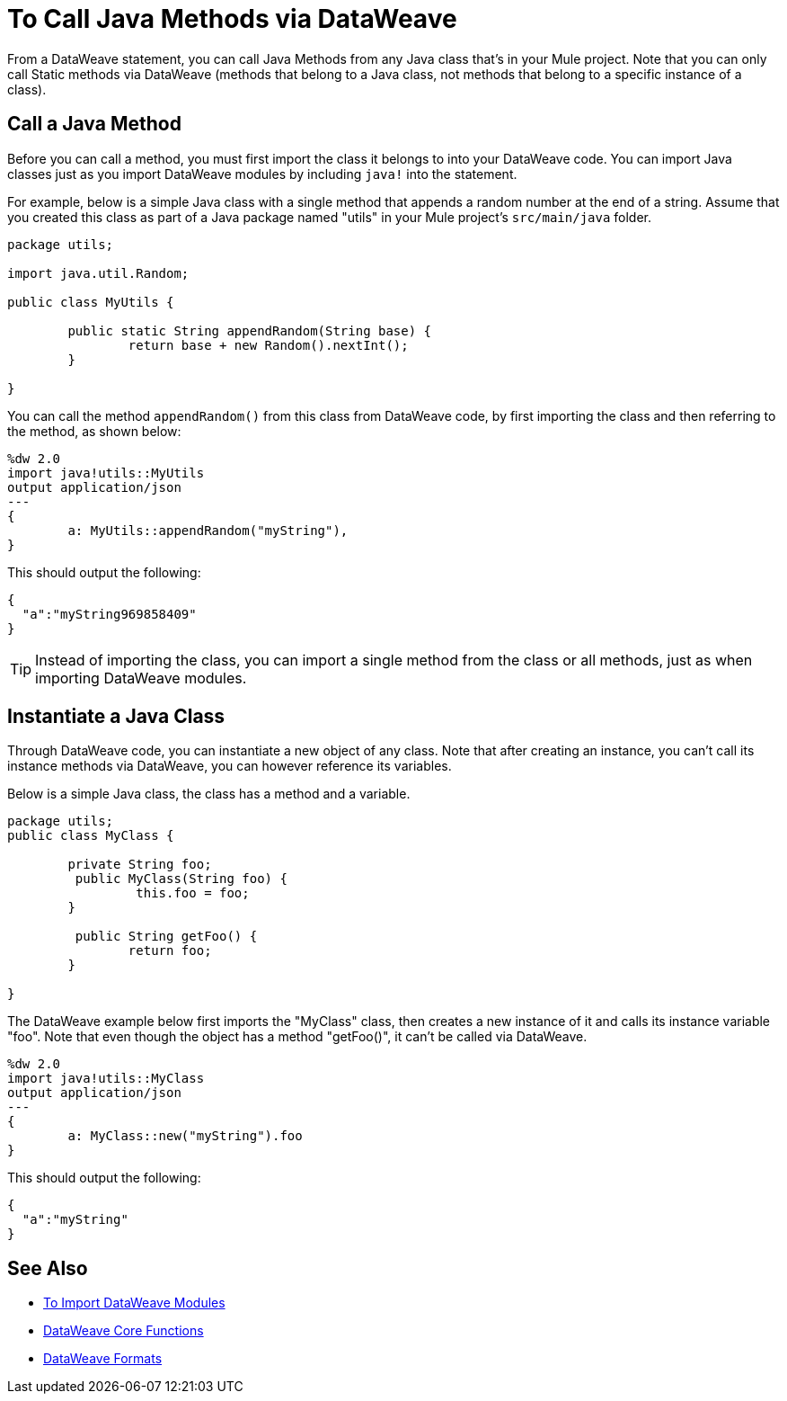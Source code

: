 = To Call Java Methods via DataWeave
:keywords: studio, anypoint, esb, transform, transformer, format, aggregate, rename, split, filter convert, xml, json, csv, pojo, java object, metadata, dataweave, data weave, datamapper, dwl, dfl, dw, output structure, input structure, map, mapping


From a DataWeave statement, you can call Java Methods from any Java class that's in your Mule project. Note that you can only call Static methods via DataWeave (methods that belong to a Java class, not methods that belong to a specific instance of a class).


== Call a Java Method


Before you can call a method, you must first import the class it belongs to into your DataWeave code. You can import Java classes just as you import DataWeave modules by including `java!` into the statement.

For example, below is a simple Java class with a single method that appends a random number at the end of a string. Assume that you created this class as part of a Java package named "utils" in your Mule project's `src/main/java` folder.

[source,java,linenums]
----
package utils;

import java.util.Random;

public class MyUtils {

	public static String appendRandom(String base) {
		return base + new Random().nextInt();
	}

}
----

You can call the method `appendRandom()` from this class from DataWeave code, by first importing the class and then referring to the method, as shown below:

[source,DataWeave,linenums]
----
%dw 2.0
import java!utils::MyUtils
output application/json
---
{
	a: MyUtils::appendRandom("myString"),
}
----

This should output the following:

[source,json,linenums]
----
{
  "a":"myString969858409"
}
----

[TIP]
Instead of importing the class, you can import a single method from the class or all methods, just as when importing DataWeave modules.

== Instantiate a Java Class

Through DataWeave code, you can instantiate a new object of any class. Note that after creating an instance, you can't call its instance methods via DataWeave, you can however reference its variables.


Below is a simple Java class, the class has a method and a variable.

[source,java,linenums]
----
package utils;
public class MyClass {

	private String foo;
	 public MyClass(String foo) {
		 this.foo = foo;
	}

	 public String getFoo() {
		return foo;
	}

}
----

The DataWeave example below first imports the "MyClass" class, then creates a new instance of it and calls its instance variable "foo". Note that even though the object has a method "getFoo()", it can't be called via DataWeave.


[source,DataWeave,linenums]
----
%dw 2.0
import java!utils::MyClass
output application/json
---
{
	a: MyClass::new("myString").foo
}
----

This should output the following:

[source,json,linenums]
----
{
  "a":"myString"
}
----




== See Also

* link:/mule-user-guide/v/4.0/dataweave-import-task[To Import DataWeave Modules]
* link:/mule-user-guide/v/4.0/dw-functions-core[DataWeave Core Functions]
* link:/mule-user-guide/v/4.0/dataweave-formats[DataWeave Formats]
